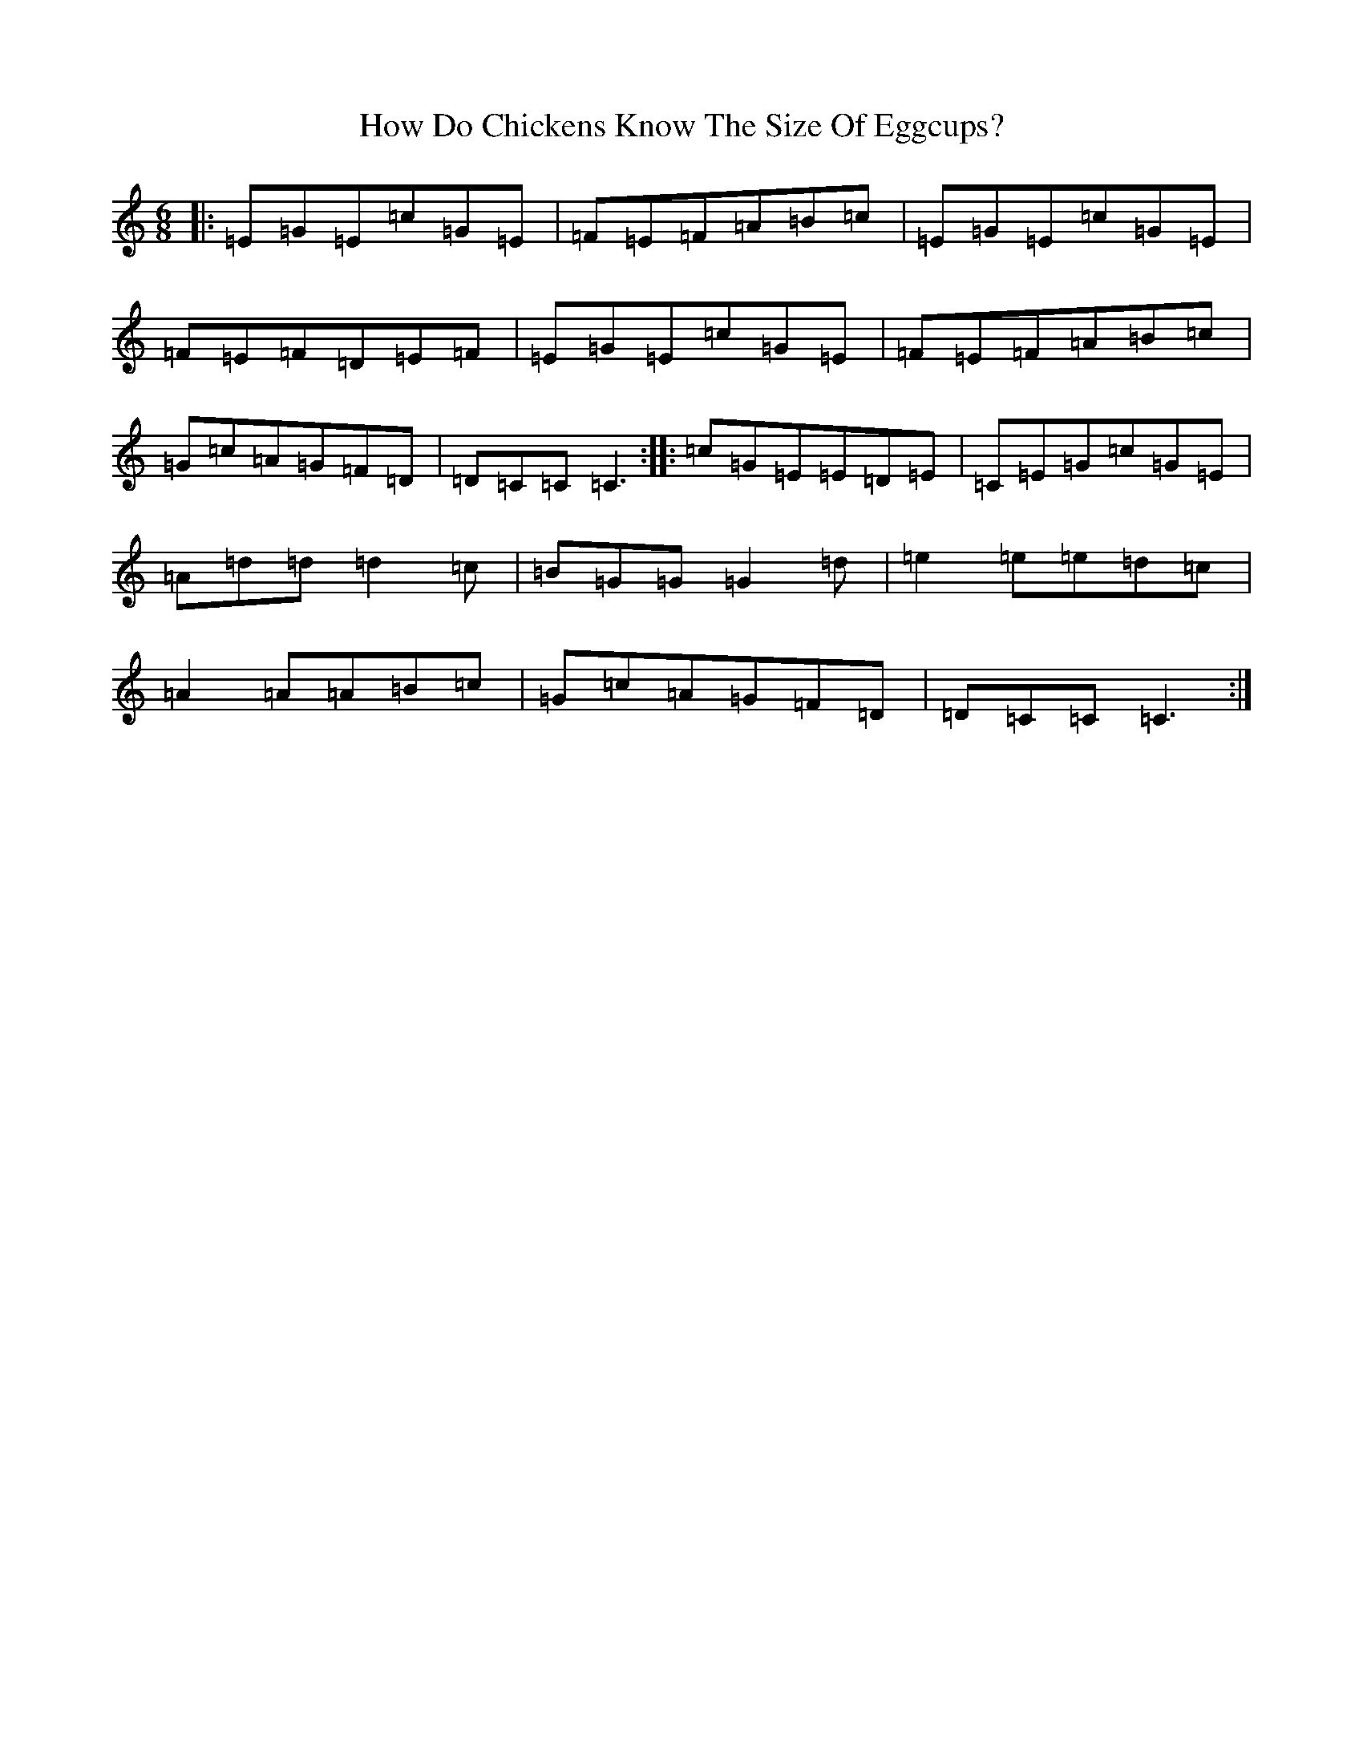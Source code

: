 X: 9384
T: How Do Chickens Know The Size Of Eggcups?
S: https://thesession.org/tunes/6102#setting6102
R: jig
M:6/8
L:1/8
K: C Major
|:=E=G=E=c=G=E|=F=E=F=A=B=c|=E=G=E=c=G=E|=F=E=F=D=E=F|=E=G=E=c=G=E|=F=E=F=A=B=c|=G=c=A=G=F=D|=D=C=C=C3:||:=c=G=E=E=D=E|=C=E=G=c=G=E|=A=d=d=d2=c|=B=G=G=G2=d|=e2=e=e=d=c|=A2=A=A=B=c|=G=c=A=G=F=D|=D=C=C=C3:|